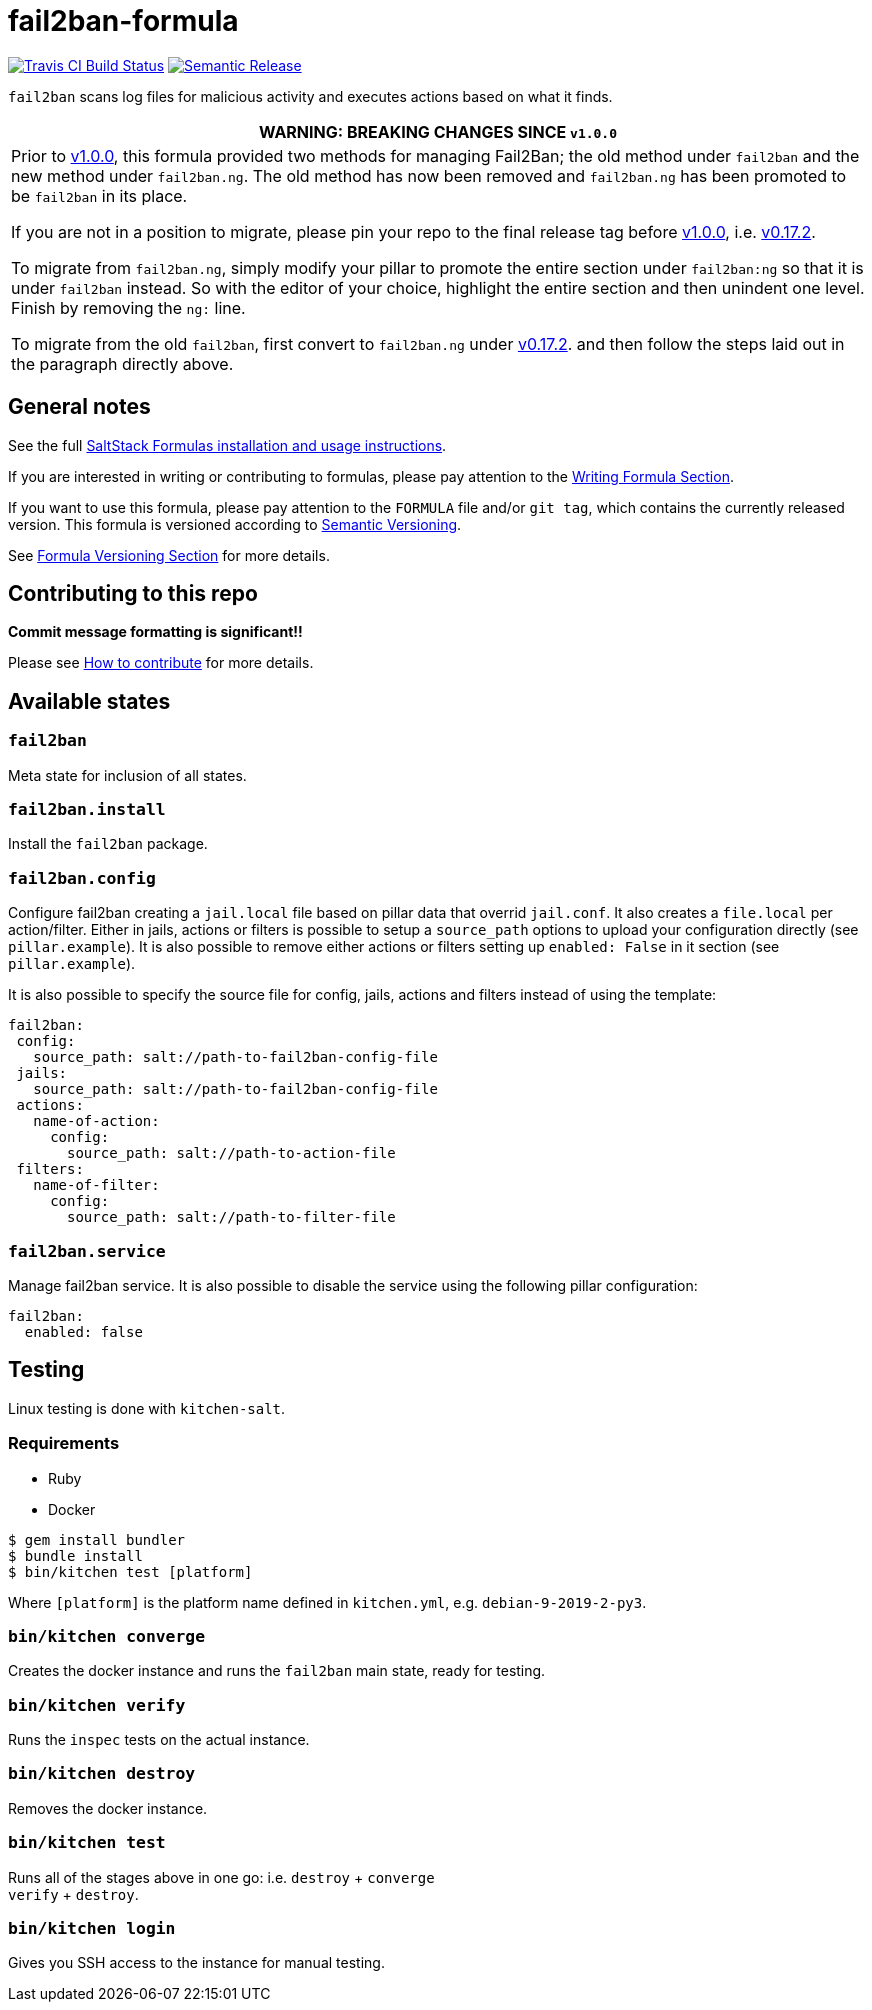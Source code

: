 = fail2ban-formula

https://travis-ci.com/saltstack-formulas/fail2ban-formula[image:https://travis-ci.com/saltstack-formulas/fail2ban-formula.svg?branch=master[Travis CI Build Status]]
https://github.com/semantic-release/semantic-release[image:https://img.shields.io/badge/%20%20%F0%9F%93%A6%F0%9F%9A%80-semantic--release-e10079.svg[Semantic Release]]

`fail2ban` scans log files for malicious activity and executes actions
based on what it finds.

[width="100%",cols="100%",options="header",]
|=======================================================================
|WARNING: BREAKING CHANGES SINCE `v1.0.0`
a|
Prior to
https://github.com/saltstack-formulas/fail2ban-formula/releases/tag/v1.0.0[v1.0.0],
this formula provided two methods for managing Fail2Ban; the old method
under `fail2ban` and the new method under `fail2ban.ng`. The old method
has now been removed and `fail2ban.ng` has been promoted to be
`fail2ban` in its place.

If you are not in a position to migrate, please pin your repo to the
final release tag before
https://github.com/saltstack-formulas/fail2ban-formula/releases/tag/v1.0.0[v1.0.0],
i.e.
https://github.com/saltstack-formulas/fail2ban-formula/releases/tag/v0.17.2[v0.17.2].

To migrate from `fail2ban.ng`, simply modify your pillar to promote the
entire section under `fail2ban:ng` so that it is under `fail2ban`
instead. So with the editor of your choice, highlight the entire section
and then unindent one level. Finish by removing the `ng:` line.

To migrate from the old `fail2ban`, first convert to `fail2ban.ng` under
https://github.com/saltstack-formulas/fail2ban-formula/releases/tag/v0.17.2[v0.17.2].
and then follow the steps laid out in the paragraph directly above.

|=======================================================================

== General notes

See the full
https://docs.saltstack.com/en/latest/topics/development/conventions/formulas.html[SaltStack
Formulas installation and usage instructions].

If you are interested in writing or contributing to formulas, please pay
attention to the
https://docs.saltstack.com/en/latest/topics/development/conventions/formulas.html#writing-formulas[Writing
Formula Section].

If you want to use this formula, please pay attention to the `FORMULA`
file and/or `git tag`, which contains the currently released version.
This formula is versioned according to http://semver.org/[Semantic
Versioning].

See
https://docs.saltstack.com/en/latest/topics/development/conventions/formulas.html#versioning[Formula
Versioning Section] for more details.

== Contributing to this repo

*Commit message formatting is significant!!*

Please see
xref:main::CONTRIBUTING.adoc[How
to contribute] for more details.

== Available states

=== `fail2ban`

Meta state for inclusion of all states.

=== `fail2ban.install`

Install the `fail2ban` package.

=== `fail2ban.config`

Configure fail2ban creating a `jail.local` file based on pillar data
that overrid `jail.conf`. It also creates a `file.local` per
action/filter. Either in jails, actions or filters is possible to setup
a `source_path` options to upload your configuration directly (see
`pillar.example`). It is also possible to remove either actions or
filters setting up `enabled: False` in it section (see
`pillar.example`).

It is also possible to specify the source file for config, jails,
actions and filters instead of using the template:

[source,yaml]
----
fail2ban:
 config:
   source_path: salt://path-to-fail2ban-config-file
 jails:
   source_path: salt://path-to-fail2ban-config-file
 actions:
   name-of-action:
     config:
       source_path: salt://path-to-action-file
 filters:
   name-of-filter:
     config:
       source_path: salt://path-to-filter-file
----

=== `fail2ban.service`

Manage fail2ban service. It is also possible to disable the service
using the following pillar configuration:

[source,yaml]
----
fail2ban:
  enabled: false
----

== Testing

Linux testing is done with `kitchen-salt`.

=== Requirements

* Ruby
* Docker

[source,bash]
----
$ gem install bundler
$ bundle install
$ bin/kitchen test [platform]
----

Where `[platform]` is the platform name defined in `kitchen.yml`, e.g.
`debian-9-2019-2-py3`.

=== `bin/kitchen converge`

Creates the docker instance and runs the `fail2ban` main state, ready
for testing.

=== `bin/kitchen verify`

Runs the `inspec` tests on the actual instance.

=== `bin/kitchen destroy`

Removes the docker instance.

=== `bin/kitchen test`

Runs all of the stages above in one go: i.e. `destroy` + `converge` +
`verify` + `destroy`.

=== `bin/kitchen login`

Gives you SSH access to the instance for manual testing.
